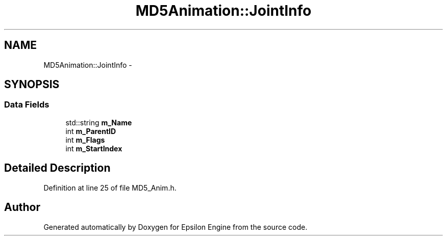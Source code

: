 .TH "MD5Animation::JointInfo" 3 "Wed Mar 6 2019" "Version 1.0" "Epsilon Engine" \" -*- nroff -*-
.ad l
.nh
.SH NAME
MD5Animation::JointInfo \- 
.SH SYNOPSIS
.br
.PP
.SS "Data Fields"

.in +1c
.ti -1c
.RI "std::string \fBm_Name\fP"
.br
.ti -1c
.RI "int \fBm_ParentID\fP"
.br
.ti -1c
.RI "int \fBm_Flags\fP"
.br
.ti -1c
.RI "int \fBm_StartIndex\fP"
.br
.in -1c
.SH "Detailed Description"
.PP 
Definition at line 25 of file MD5_Anim\&.h\&.

.SH "Author"
.PP 
Generated automatically by Doxygen for Epsilon Engine from the source code\&.

